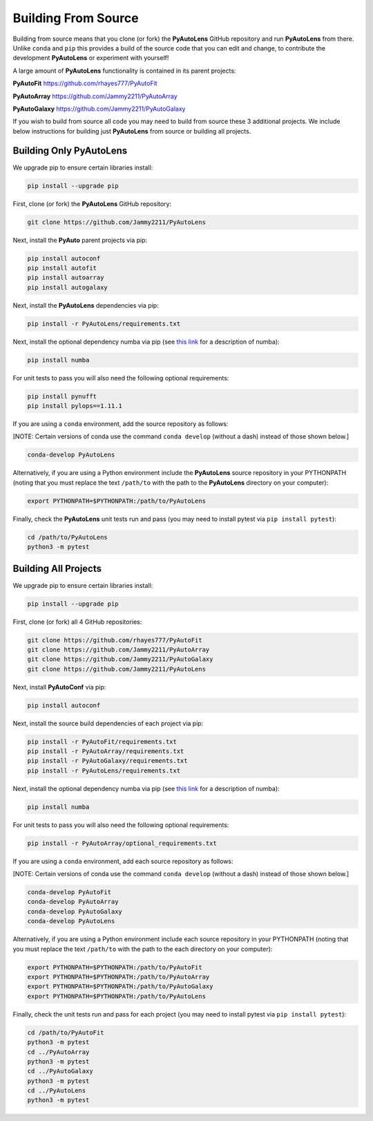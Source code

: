 .. _source:

Building From Source
====================

Building from source means that you clone (or fork) the **PyAutoLens** GitHub repository and run **PyAutoLens** from
there. Unlike ``conda`` and ``pip`` this provides a build of the source code that you can edit and change, to
contribute the development **PyAutoLens** or experiment with yourself!

A large amount of **PyAutoLens** functionality is contained in its parent projects:

**PyAutoFit** https://github.com/rhayes777/PyAutoFit

**PyAutoArray** https://github.com/Jammy2211/PyAutoArray

**PyAutoGalaxy** https://github.com/Jammy2211/PyAutoGalaxy

If you wish to build from source all code you may need to build from source these 3 additional
projects. We include below instructions for building just **PyAutoLens** from source or building all projects.

Building Only PyAutoLens
------------------------

We upgrade pip to ensure certain libraries install:

.. code-block:: bash

    pip install --upgrade pip

First, clone (or fork) the **PyAutoLens** GitHub repository:

.. code-block:: bash

    git clone https://github.com/Jammy2211/PyAutoLens

Next, install the **PyAuto** parent projects via pip:

.. code-block:: bash

   pip install autoconf
   pip install autofit
   pip install autoarray
   pip install autogalaxy

Next, install the **PyAutoLens** dependencies via pip:

.. code-block:: bash

   pip install -r PyAutoLens/requirements.txt

Next, install the optional dependency numba via pip  (see `this link <https://pyautolens.readthedocs.io/en/latest/installation/numba.html>`_ for a description of numba):

.. code-block:: bash

    pip install numba

For unit tests to pass you will also need the following optional requirements:

.. code-block:: bash

    pip install pynufft
    pip install pylops==1.11.1

If you are using a ``conda`` environment, add the source repository as follows:

[NOTE: Certain versions of conda use the command ``conda develop`` (without a dash) instead of those shown below.]

.. code-block:: bash

   conda-develop PyAutoLens

Alternatively, if you are using a Python environment include the **PyAutoLens** source repository in your PYTHONPATH
(noting that you must replace the text ``/path/to`` with the path to the **PyAutoLens** directory on your computer):

.. code-block:: bash

   export PYTHONPATH=$PYTHONPATH:/path/to/PyAutoLens

Finally, check the **PyAutoLens** unit tests run and pass (you may need to install pytest via ``pip install pytest``):

.. code-block:: bash

   cd /path/to/PyAutoLens
   python3 -m pytest


Building All Projects
---------------------

We upgrade pip to ensure certain libraries install:

.. code-block:: bash

    pip install --upgrade pip

First, clone (or fork) all 4 GitHub repositories:

.. code-block:: bash

    git clone https://github.com/rhayes777/PyAutoFit
    git clone https://github.com/Jammy2211/PyAutoArray
    git clone https://github.com/Jammy2211/PyAutoGalaxy
    git clone https://github.com/Jammy2211/PyAutoLens

Next, install **PyAutoConf** via pip:

.. code-block:: bash

   pip install autoconf

Next, install the source build dependencies of each project via pip:

.. code-block:: bash

   pip install -r PyAutoFit/requirements.txt
   pip install -r PyAutoArray/requirements.txt
   pip install -r PyAutoGalaxy/requirements.txt
   pip install -r PyAutoLens/requirements.txt

Next, install the optional dependency numba via pip  (see `this link <https://pyautolens.readthedocs.io/en/latest/installation/numba.html>`_ for a description of numba):

.. code-block:: bash

    pip install numba

For unit tests to pass you will also need the following optional requirements:

.. code-block:: bash

   pip install -r PyAutoArray/optional_requirements.txt

If you are using a ``conda`` environment, add each source repository as follows:

[NOTE: Certain versions of conda use the command ``conda develop`` (without a dash) instead of those shown below.]

.. code-block:: bash

   conda-develop PyAutoFit
   conda-develop PyAutoArray
   conda-develop PyAutoGalaxy
   conda-develop PyAutoLens

Alternatively, if you are using a Python environment include each source repository in your PYTHONPATH
(noting that you must replace the text ``/path/to`` with the path to the each directory on your computer):

.. code-block:: bash

   export PYTHONPATH=$PYTHONPATH:/path/to/PyAutoFit
   export PYTHONPATH=$PYTHONPATH:/path/to/PyAutoArray
   export PYTHONPATH=$PYTHONPATH:/path/to/PyAutoGalaxy
   export PYTHONPATH=$PYTHONPATH:/path/to/PyAutoLens

Finally, check the unit tests run and pass for each project (you may need to install pytest via ``pip install pytest``):

.. code-block:: bash

   cd /path/to/PyAutoFit
   python3 -m pytest
   cd ../PyAutoArray
   python3 -m pytest
   cd ../PyAutoGalaxy
   python3 -m pytest
   cd ../PyAutoLens
   python3 -m pytest